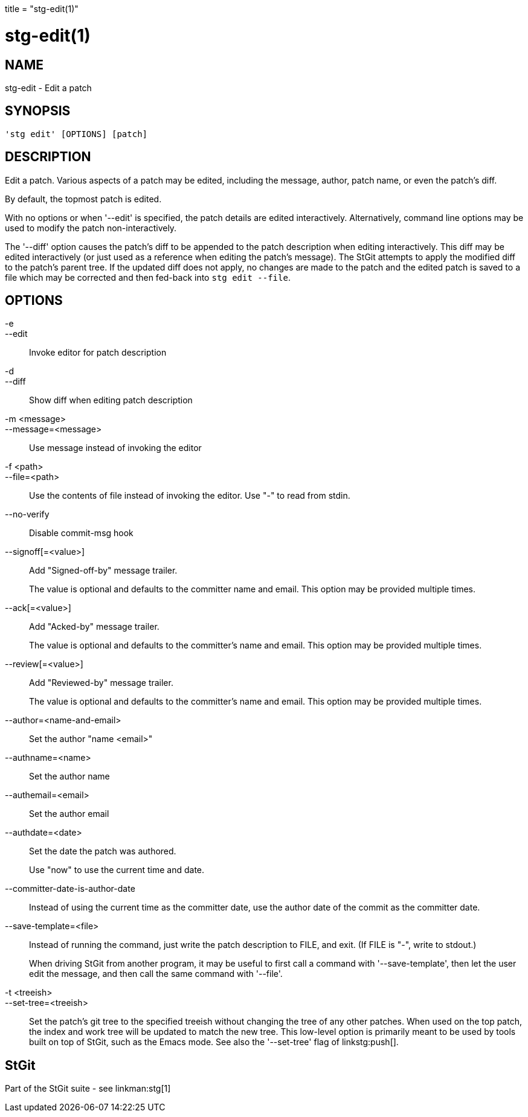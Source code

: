 +++
title = "stg-edit(1)"
+++

stg-edit(1)
===========

NAME
----
stg-edit - Edit a patch

SYNOPSIS
--------
[verse]
'stg edit' [OPTIONS] [patch]

DESCRIPTION
-----------

Edit a patch. Various aspects of a patch may be edited, including the message,
author, patch name, or even the patch's diff.

By default, the topmost patch is edited.

With no options or when '--edit' is specified, the patch details are edited
interactively. Alternatively, command line options may be used to modify the
patch non-interactively.

The '--diff' option causes the patch's diff to be appended to the patch
description when editing interactively. This diff may be edited interactively
(or just used as a reference when editing the patch's message). The StGit
attempts to apply the modified diff to the patch's parent tree. If the updated
diff does not apply, no changes are made to the patch and the edited patch is
saved to a file which may be corrected and then fed-back into `stg edit --file`.

OPTIONS
-------
-e::
--edit::
    Invoke editor for patch description

-d::
--diff::
    Show diff when editing patch description

-m <message>::
--message=<message>::
    Use message instead of invoking the editor

-f <path>::
--file=<path>::
    Use the contents of file instead of invoking the editor. Use "-" to read
    from stdin.

--no-verify::
    Disable commit-msg hook

--signoff[=<value>]::
    Add "Signed-off-by" message trailer.
+
The value is optional and defaults to the committer name and email. This option
may be provided multiple times.

--ack[=<value>]::
    Add "Acked-by" message trailer.
+
The value is optional and defaults to the committer's name and email. This
option may be provided multiple times.

--review[=<value>]::
    Add "Reviewed-by" message trailer.
+
The value is optional and defaults to the committer's name and email. This
option may be provided multiple times.

--author=<name-and-email>::
    Set the author "name <email>"

--authname=<name>::
    Set the author name

--authemail=<email>::
    Set the author email

--authdate=<date>::
    Set the date the patch was authored.
+
Use "now" to use the current time and date.

--committer-date-is-author-date::
    Instead of using the current time as the committer date, use the author
    date of the commit as the committer date.

--save-template=<file>::
    Instead of running the command, just write the patch description to FILE,
    and exit. (If FILE is "-", write to stdout.)
+
When driving StGit from another program, it may be useful to first call a
command with '--save-template', then let the user edit the message, and then
call the same command with '--file'.

-t <treeish>::
--set-tree=<treeish>::
    Set the patch's git tree to the specified treeish without changing the tree
    of any other patches. When used on the top patch, the index and work tree
    will be updated to match the new tree. This low-level option is primarily
    meant to be used by tools built on top of StGit, such as the Emacs mode.
    See also the '--set-tree' flag of linkstg:push[].

StGit
-----
Part of the StGit suite - see linkman:stg[1]
